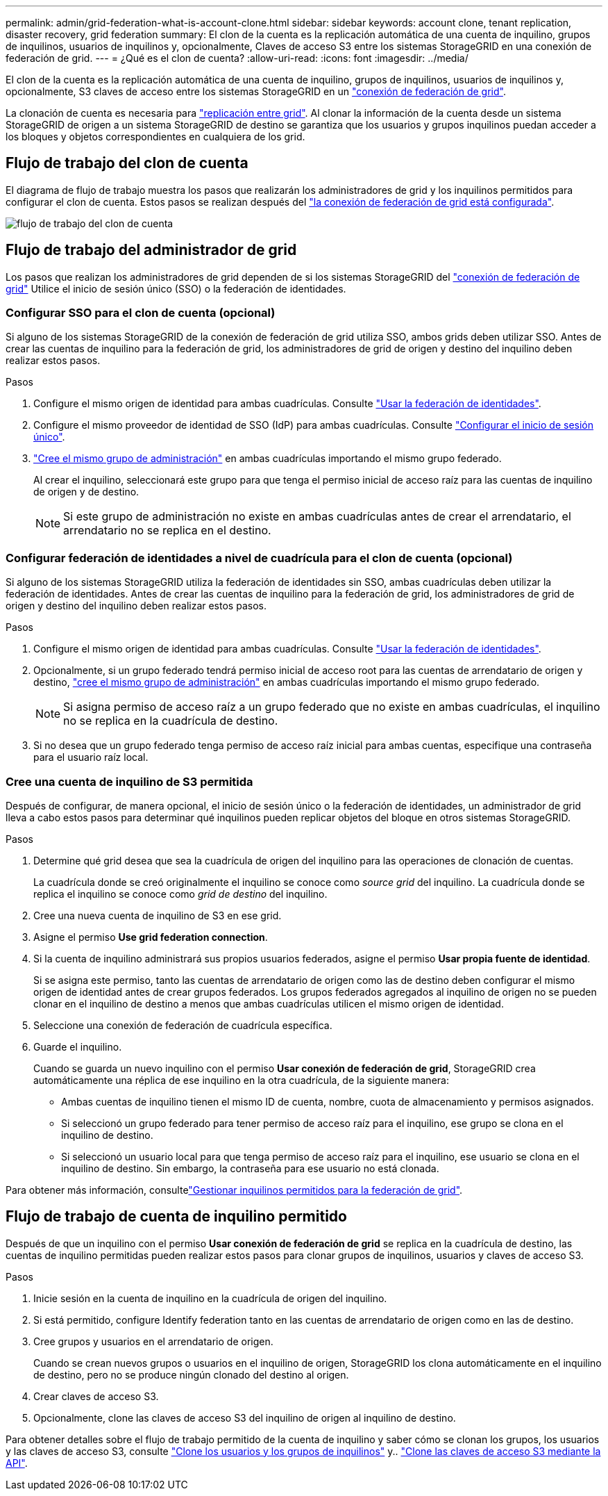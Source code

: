 ---
permalink: admin/grid-federation-what-is-account-clone.html 
sidebar: sidebar 
keywords: account clone, tenant replication, disaster recovery, grid federation 
summary: El clon de la cuenta es la replicación automática de una cuenta de inquilino, grupos de inquilinos, usuarios de inquilinos y, opcionalmente, Claves de acceso S3 entre los sistemas StorageGRID en una conexión de federación de grid. 
---
= ¿Qué es el clon de cuenta?
:allow-uri-read: 
:icons: font
:imagesdir: ../media/


[role="lead"]
El clon de la cuenta es la replicación automática de una cuenta de inquilino, grupos de inquilinos, usuarios de inquilinos y, opcionalmente, S3 claves de acceso entre los sistemas StorageGRID en un link:grid-federation-overview.html["conexión de federación de grid"].

La clonación de cuenta es necesaria para link:grid-federation-what-is-cross-grid-replication.html["replicación entre grid"]. Al clonar la información de la cuenta desde un sistema StorageGRID de origen a un sistema StorageGRID de destino se garantiza que los usuarios y grupos inquilinos puedan acceder a los bloques y objetos correspondientes en cualquiera de los grid.



== Flujo de trabajo del clon de cuenta

El diagrama de flujo de trabajo muestra los pasos que realizarán los administradores de grid y los inquilinos permitidos para configurar el clon de cuenta. Estos pasos se realizan después del link:grid-federation-create-connection.html["la conexión de federación de grid está configurada"].

image:../media/grid-federation-account-clone-workflow.png["flujo de trabajo del clon de cuenta"]



== Flujo de trabajo del administrador de grid

Los pasos que realizan los administradores de grid dependen de si los sistemas StorageGRID del link:grid-federation-overview.html["conexión de federación de grid"] Utilice el inicio de sesión único (SSO) o la federación de identidades.



=== [[account-clone-sso]]Configurar SSO para el clon de cuenta (opcional)

Si alguno de los sistemas StorageGRID de la conexión de federación de grid utiliza SSO, ambos grids deben utilizar SSO. Antes de crear las cuentas de inquilino para la federación de grid, los administradores de grid de origen y destino del inquilino deben realizar estos pasos.

.Pasos
. Configure el mismo origen de identidad para ambas cuadrículas. Consulte link:using-identity-federation.html["Usar la federación de identidades"].
. Configure el mismo proveedor de identidad de SSO (IdP) para ambas cuadrículas. Consulte link:configuring-sso.html["Configurar el inicio de sesión único"].
. link:managing-admin-groups.html["Cree el mismo grupo de administración"] en ambas cuadrículas importando el mismo grupo federado.
+
Al crear el inquilino, seleccionará este grupo para que tenga el permiso inicial de acceso raíz para las cuentas de inquilino de origen y de destino.

+

NOTE: Si este grupo de administración no existe en ambas cuadrículas antes de crear el arrendatario, el arrendatario no se replica en el destino.





=== [[account-clone-identity-federation]]Configurar federación de identidades a nivel de cuadrícula para el clon de cuenta (opcional)

Si alguno de los sistemas StorageGRID utiliza la federación de identidades sin SSO, ambas cuadrículas deben utilizar la federación de identidades. Antes de crear las cuentas de inquilino para la federación de grid, los administradores de grid de origen y destino del inquilino deben realizar estos pasos.

.Pasos
. Configure el mismo origen de identidad para ambas cuadrículas. Consulte link:using-identity-federation.html["Usar la federación de identidades"].
. Opcionalmente, si un grupo federado tendrá permiso inicial de acceso root para las cuentas de arrendatario de origen y destino, link:managing-admin-groups.html["cree el mismo grupo de administración"] en ambas cuadrículas importando el mismo grupo federado.
+

NOTE: Si asigna permiso de acceso raíz a un grupo federado que no existe en ambas cuadrículas, el inquilino no se replica en la cuadrícula de destino.

. Si no desea que un grupo federado tenga permiso de acceso raíz inicial para ambas cuentas, especifique una contraseña para el usuario raíz local.




=== Cree una cuenta de inquilino de S3 permitida

Después de configurar, de manera opcional, el inicio de sesión único o la federación de identidades, un administrador de grid lleva a cabo estos pasos para determinar qué inquilinos pueden replicar objetos del bloque en otros sistemas StorageGRID.

.Pasos
. Determine qué grid desea que sea la cuadrícula de origen del inquilino para las operaciones de clonación de cuentas.
+
La cuadrícula donde se creó originalmente el inquilino se conoce como _source grid_ del inquilino. La cuadrícula donde se replica el inquilino se conoce como _grid de destino_ del inquilino.

. Cree una nueva cuenta de inquilino de S3 en ese grid.
. Asigne el permiso *Use grid federation connection*.
. Si la cuenta de inquilino administrará sus propios usuarios federados, asigne el permiso *Usar propia fuente de identidad*.
+
Si se asigna este permiso, tanto las cuentas de arrendatario de origen como las de destino deben configurar el mismo origen de identidad antes de crear grupos federados. Los grupos federados agregados al inquilino de origen no se pueden clonar en el inquilino de destino a menos que ambas cuadrículas utilicen el mismo origen de identidad.

. Seleccione una conexión de federación de cuadrícula específica.
. Guarde el inquilino.
+
Cuando se guarda un nuevo inquilino con el permiso *Usar conexión de federación de grid*, StorageGRID crea automáticamente una réplica de ese inquilino en la otra cuadrícula, de la siguiente manera:

+
** Ambas cuentas de inquilino tienen el mismo ID de cuenta, nombre, cuota de almacenamiento y permisos asignados.
** Si seleccionó un grupo federado para tener permiso de acceso raíz para el inquilino, ese grupo se clona en el inquilino de destino.
** Si seleccionó un usuario local para que tenga permiso de acceso raíz para el inquilino, ese usuario se clona en el inquilino de destino. Sin embargo, la contraseña para ese usuario no está clonada.




Para obtener más información, consultelink:grid-federation-manage-tenants.html["Gestionar inquilinos permitidos para la federación de grid"].



== Flujo de trabajo de cuenta de inquilino permitido

Después de que un inquilino con el permiso *Usar conexión de federación de grid* se replica en la cuadrícula de destino, las cuentas de inquilino permitidas pueden realizar estos pasos para clonar grupos de inquilinos, usuarios y claves de acceso S3.

.Pasos
. Inicie sesión en la cuenta de inquilino en la cuadrícula de origen del inquilino.
. Si está permitido, configure Identify federation tanto en las cuentas de arrendatario de origen como en las de destino.
. Cree grupos y usuarios en el arrendatario de origen.
+
Cuando se crean nuevos grupos o usuarios en el inquilino de origen, StorageGRID los clona automáticamente en el inquilino de destino, pero no se produce ningún clonado del destino al origen.

. Crear claves de acceso S3.
. Opcionalmente, clone las claves de acceso S3 del inquilino de origen al inquilino de destino.


Para obtener detalles sobre el flujo de trabajo permitido de la cuenta de inquilino y saber cómo se clonan los grupos, los usuarios y las claves de acceso S3, consulte link:../tenant/grid-federation-account-clone.html["Clone los usuarios y los grupos de inquilinos"] y.. link:../tenant/grid-federation-clone-keys-with-api.html["Clone las claves de acceso S3 mediante la API"].

